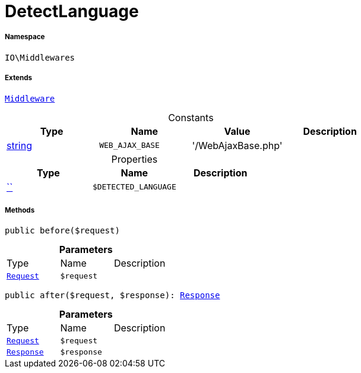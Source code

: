 :table-caption!:
:example-caption!:
:source-highlighter: prettify
:sectids!:
[[io__detectlanguage]]
= DetectLanguage





===== Namespace

`IO\Middlewares`

===== Extends
xref:stable7@interface::Miscellaneous.adoc#miscellaneous_plugin_middleware[`Middleware`]



.Constants
|===
|Type |Name |Value |Description

|link:http://php.net/string[string^]
a|`WEB_AJAX_BASE`
|'/WebAjaxBase.php'
|
|===


.Properties
|===
|Type |Name |Description

|         xref:5.0.0@plugin-::.adoc#[``]
a|`$DETECTED_LANGUAGE`
|
|===


===== Methods

[source%nowrap, php, subs=+macros]
[#before]
----

public before($request)

----







.*Parameters*
|===
|Type |Name |Description
| xref:stable7@interface::Miscellaneous.adoc#miscellaneous_http_request[`Request`]
a|`$request`
|
|===


[source%nowrap, php, subs=+macros]
[#after]
----

public after($request, $response): xref:stable7@interface::Miscellaneous.adoc#miscellaneous_http_response[Response]

----







.*Parameters*
|===
|Type |Name |Description
| xref:stable7@interface::Miscellaneous.adoc#miscellaneous_http_request[`Request`]
a|`$request`
|

| xref:stable7@interface::Miscellaneous.adoc#miscellaneous_http_response[`Response`]
a|`$response`
|
|===


